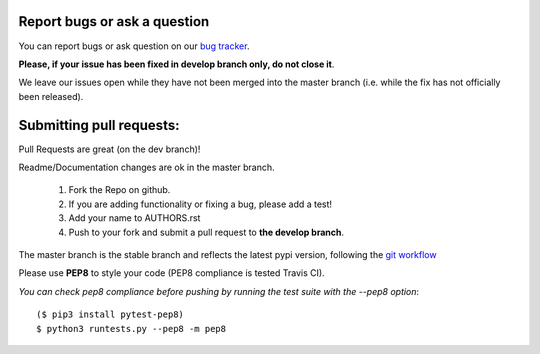 Report bugs or ask a question
-----------------------------

You can report bugs or ask question on our `bug tracker`_.

**Please, if your issue has been fixed in develop branch only, do not close it**.

We leave our issues open while they have not been merged into the master
branch (i.e. while the fix has not officially been released).


Submitting pull requests:
-------------------------

Pull Requests are great (on the dev branch)!

Readme/Documentation changes are ok in the master branch.

   1) Fork the Repo on github.
   2) If you are adding functionality or fixing a bug, please add a test!
   3) Add your name to AUTHORS.rst
   4) Push to your fork and submit a pull request to **the develop branch**.

The master branch is the stable branch and reflects the latest pypi version,
following the `git workflow`_

Please use **PEP8** to style your code (PEP8 compliance is tested Travis CI).

*You can check pep8 compliance before pushing by running the test suite with
the --pep8 option*::

    ($ pip3 install pytest-pep8)
    $ python3 runtests.py --pep8 -m pep8


.. _bug tracker: https://github.com/OpenCobolIDE/OpenCobolIDE/issues?state=open
.. _git workflow: http://nvie.com/posts/a-successful-git-branching-model/
